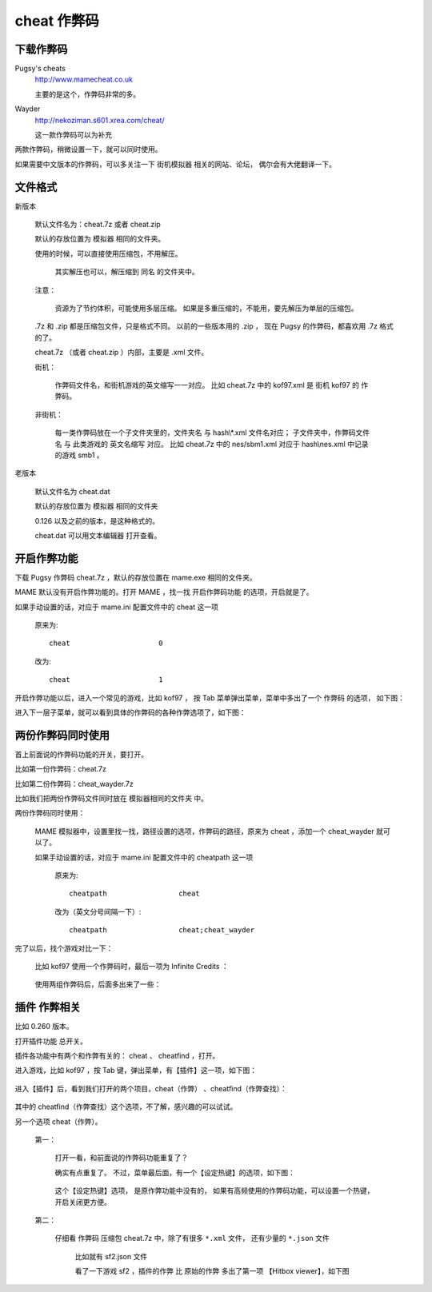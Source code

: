 ====================================
cheat 作弊码
====================================

下载作弊码
===============

Pugsy's cheats
	http://www.mamecheat.co.uk
	
	主要的是这个，作弊码非常的多。

Wayder
	http://nekoziman.s601.xrea.com/cheat/
	
	这一款作弊码可以为补充

两款作弊码，稍微设置一下，就可以同时使用。

如果需要中文版本的作弊码，可以多关注一下 街机模拟器 相关的网站、论坛，
偶尔会有大佬翻译一下。

文件格式
=========================================

新版本
	
	默认文件名为：cheat.7z 或者 cheat.zip
	
	默认的存放位置为 模拟器 相同的文件夹。
	
	使用的时候，可以直接使用压缩包，不用解压。
		
		其实解压也可以，解压缩到 同名 的文件夹中。
	
	注意：
		
		资源为了节约体积，可能使用多层压缩。
		如果是多重压缩的，不能用，要先解压为单层的压缩包。
	
	.7z 和 .zip 都是压缩包文件，只是格式不同。
	以前的一些版本用的 .zip ，
	现在 Pugsy 的作弊码，都喜欢用 .7z 格式的了。
	
	cheat.7z （或者 cheat.zip ）内部，主要是 .xml 文件。
	
	街机：
		
		作弊码文件名，和街机游戏的英文缩写一一对应。
		比如 cheat.7z 中的 kof97.xml 是 街机 kof97 的 作弊码。
	
	非街机：
		
		每一类作弊码放在一个子文件夹里的，文件夹名 与 hash\\*.xml 文件名对应；
		子文件夹中，作弊码文件名 与 此类游戏的 英文名缩写 对应。
		比如 cheat.7z 中的 nes/sbm1.xml 对应于 hash\\nes.xml 中记录的游戏 smb1 。
	

老版本
	
	默认文件名为 cheat.dat
	
	默认的存放位置为 模拟器 相同的文件夹
	
	0.126 以及之前的版本，是这种格式的。
	
	cheat.dat 可以用文本编辑器 打开查看。


开启作弊功能
========================

下载 Pugsy 作弊码 cheat.7z ，默认的存放位置在 mame.exe 相同的文件夹。


MAME 默认没有开启作弊功能的。打开 MAME ，找一找 开启作弊码功能 的选项，开启就是了。

如果手动设置的话，对应于 mame.ini 配置文件中的 cheat 这一项
	
	原来为::
		
		cheat                     0
	
	改为::
		
		cheat                     1


开启作弊功能以后，进入一个常见的游戏，比如 kof97 ，
按 Tab 菜单弹出菜单，菜单中多出了一个 作弊码 的选项，
如下图：

.. image:: images/cheat_1.png

进入下一层子菜单，就可以看到具体的作弊码的各种作弊选项了，如下图：

.. image:: images/cheat_2.png


两份作弊码同时使用
=============================

首上前面说的作弊码功能的开关，要打开。

比如第一份作弊码：cheat.7z

比如第二份作弊码：cheat_wayder.7z

比如我们把两份作弊码文件同时放在 模拟器相同的文件夹 中。

两份作弊码同时使用：
	
	MAME 模拟器中，设置里找一找，路径设置的选项，作弊码的路径，原来为 cheat ，添加一个 cheat_wayder 就可以了。
	
	如果手动设置的话，对应于 mame.ini 配置文件中的 cheatpath 这一项
		
		原来为::
			
			cheatpath                 cheat
	
		改为（英文分号间隔一下）::
			
			cheatpath                 cheat;cheat_wayder

完了以后，找个游戏对比一下：
	
	比如 kof97 使用一个作弊码时，最后一项为 Infinite Credits ：
		
		.. image:: images/cheat_multi_1.png
	
	使用两组作弊码后，后面多出来了一些：
		
		.. image:: images/cheat_multi_2.png


插件 作弊相关
========================

比如 0.260 版本。

打开插件功能 总开关。

插件各功能中有两个和作弊有关的： cheat 、 cheatfind ，打开。

进入游戏，比如 kof97 ，按 Tab 键，弹出菜单，有【插件】这一项，如下图：	
	
	.. image:: images/cheat_plugin_1.png

进入【插件】后，看到我们打开的两个项目，cheat（作弊） 、cheatfind（作弊查找）：
	
	.. image:: images/cheat_plugin_2.png

其中的 cheatfind（作弊查找）这个选项，不了解，感兴趣的可以试试。

另一个选项 cheat（作弊）。
	
	第一：
		
		打开一看，和前面说的作弊码功能重复了？
		
		确实有点重复了。
		不过，菜单最后面，有一个【设定热键】的选项，如下图：
			
			.. image:: images/cheat_plugin_3.png
		
		
		这个【设定热键】选项，
		是原作弊功能中没有的，
		如果有高频使用的作弊码功能，可以设置一个热键，开启关闭更方便。
	
	第二：
		
		仔细看 作弊码 压缩包 cheat.7z 中，除了有很多 ``*.xml`` 文件，
		还有少量的 ``*.json`` 文件
			
			比如就有 sf2.json 文件
			
			看了一下游戏 sf2 ，插件的作弊 比 原始的作弊 多出了第一项 【Hitbox viewer】，如下图
				
				.. image:: images/cheat_plugin_hitbox.png
				   :alt: 此处应显示图片
